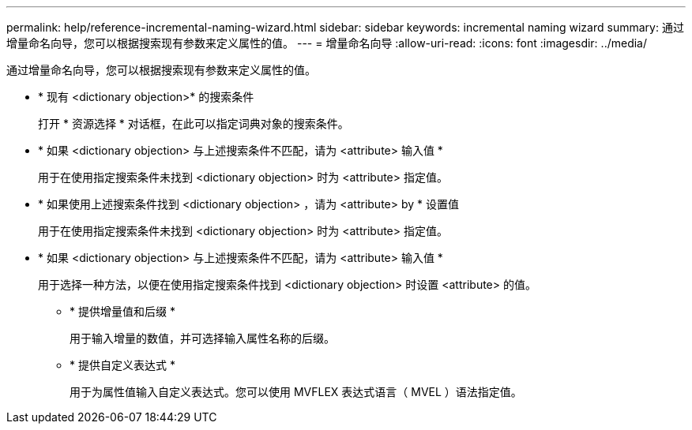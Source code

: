 ---
permalink: help/reference-incremental-naming-wizard.html 
sidebar: sidebar 
keywords: incremental naming wizard 
summary: 通过增量命名向导，您可以根据搜索现有参数来定义属性的值。 
---
= 增量命名向导
:allow-uri-read: 
:icons: font
:imagesdir: ../media/


[role="lead"]
通过增量命名向导，您可以根据搜索现有参数来定义属性的值。

* * 现有 <dictionary objection>* 的搜索条件
+
打开 * 资源选择 * 对话框，在此可以指定词典对象的搜索条件。

* * 如果 <dictionary objection> 与上述搜索条件不匹配，请为 <attribute> 输入值 *
+
用于在使用指定搜索条件未找到 <dictionary objection> 时为 <attribute> 指定值。

* * 如果使用上述搜索条件找到 <dictionary objection> ，请为 <attribute> by * 设置值
+
用于在使用指定搜索条件未找到 <dictionary objection> 时为 <attribute> 指定值。

* * 如果 <dictionary objection> 与上述搜索条件不匹配，请为 <attribute> 输入值 *
+
用于选择一种方法，以便在使用指定搜索条件找到 <dictionary objection> 时设置 <attribute> 的值。

+
** * 提供增量值和后缀 *
+
用于输入增量的数值，并可选择输入属性名称的后缀。

** * 提供自定义表达式 *
+
用于为属性值输入自定义表达式。您可以使用 MVFLEX 表达式语言（ MVEL ）语法指定值。




